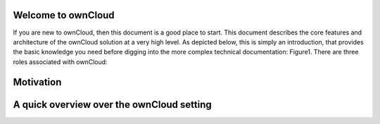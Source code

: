 Welcome to ownCloud
===================
If you are new to ownCloud, then this document is a good place to start. This document describes the core features and architecture of the ownCloud solution at a very high level. As depicted below, this is simply an introduction, that provides the basic knowledge you need before digging into the more complex technical documentation:
Figure1.
There are three roles associated with ownCloud:


Motivation
==========

A quick overview over the ownCloud setting
==========================================
